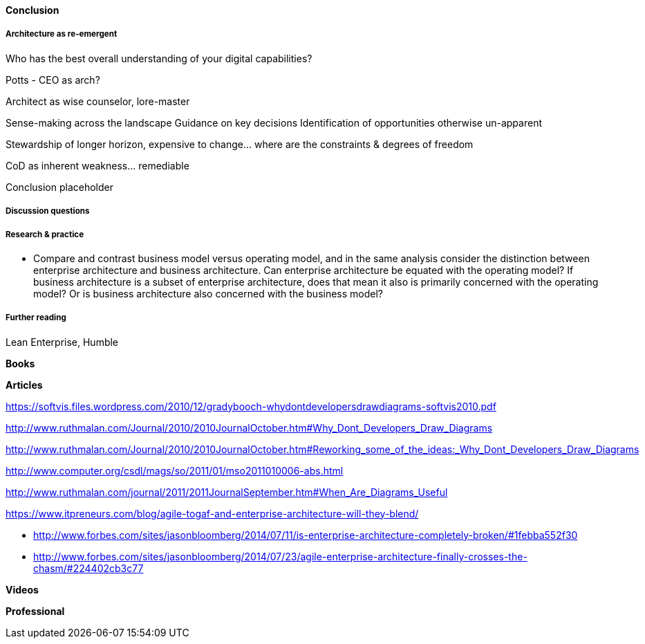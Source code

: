 ==== Conclusion

===== Architecture as re-emergent
Who has the best overall understanding of your digital capabilities?

Potts - CEO as arch?

Architect as wise counselor, lore-master

Sense-making across the landscape
Guidance on key decisions
Identification of opportunities otherwise un-apparent

Stewardship of longer horizon, expensive to change... where are the constraints & degrees of freedom

CoD as inherent weakness... remediable

Conclusion placeholder

===== Discussion questions



===== Research & practice

* Compare and contrast business model versus operating model, and in the same analysis consider the distinction between enterprise architecture and business architecture. Can enterprise architecture be equated with the operating model? If business architecture is a subset of enterprise architecture, does that mean it also is primarily concerned with the operating model? Or is business architecture also concerned with the business model?  

===== Further reading

Lean Enterprise, Humble

*Books*

*Articles*

https://softvis.files.wordpress.com/2010/12/gradybooch-whydontdevelopersdrawdiagrams-softvis2010.pdf

http://www.ruthmalan.com/Journal/2010/2010JournalOctober.htm#Why_Dont_Developers_Draw_Diagrams

http://www.ruthmalan.com/Journal/2010/2010JournalOctober.htm#Reworking_some_of_the_ideas:_Why_Dont_Developers_Draw_Diagrams

http://www.computer.org/csdl/mags/so/2011/01/mso2011010006-abs.html

http://www.ruthmalan.com/journal/2011/2011JournalSeptember.htm#When_Are_Diagrams_Useful

https://www.itpreneurs.com/blog/agile-togaf-and-enterprise-architecture-will-they-blend/

* http://www.forbes.com/sites/jasonbloomberg/2014/07/11/is-enterprise-architecture-completely-broken/#1febba552f30

* http://www.forbes.com/sites/jasonbloomberg/2014/07/23/agile-enterprise-architecture-finally-crosses-the-chasm/#224402cb3c77

*Videos*

*Professional*
